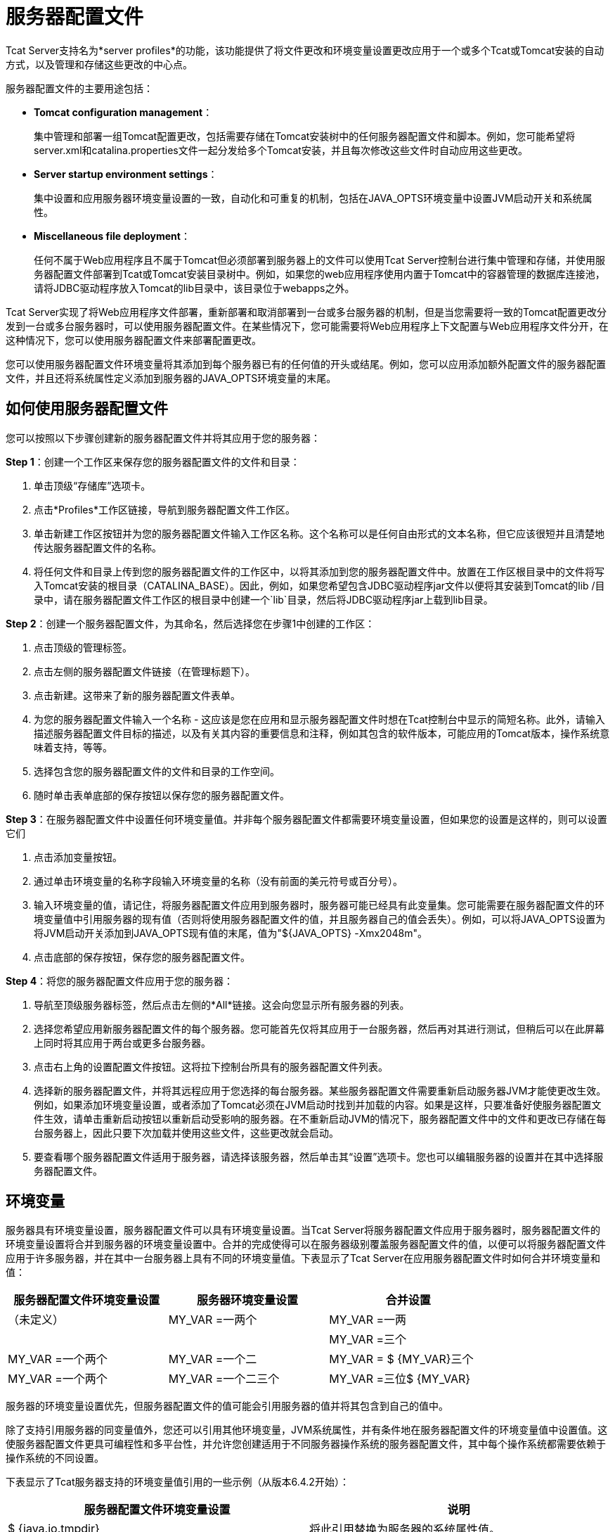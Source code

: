 = 服务器配置文件
:keywords: tcat, server, profile, environment, settings

Tcat Server支持名为*server profiles*的功能，该功能提供了将文件更改和环境变量设置更改应用于一个或多个Tcat或Tomcat安装的自动方式，以及管理和存储这些更改的中心点。

服务器配置文件的主要用途包括：

*  *Tomcat configuration management*：
+
集中管理和部署一组Tomcat配置更改，包括需要存储在Tomcat安装树中的任何服务器配置文件和脚本。例如，您可能希望将server.xml和catalina.properties文件一起分发给多个Tomcat安装，并且每次修改这些文件时自动应用这些更改。
*  *Server startup environment settings*：
+
集中设置和应用服务器环境变量设置的一致，自动化和可重复的机制，包括在JAVA_OPTS环境变量中设置JVM启动开关和系统属性。
*  *Miscellaneous file deployment*：
+
任何不属于Web应用程序且不属于Tomcat但必须部署到服务器上的文件可以使用Tcat Server控制台进行集中管理和存储，并使用服务器配置文件部署到Tcat或Tomcat安装目录树中。例如，如果您的web应用程序使用内置于Tomcat中的容器管理的数据库连接池，请将JDBC驱动程序放入Tomcat的lib目录中，该目录位于webapps之外。

Tcat Server实现了将Web应用程序文件部署，重新部署和取消部署到一台或多台服务器的机制，但是当您需要将一致的Tomcat配置更改分发到一台或多台服务器时，可以使用服务器配置文件。在某些情况下，您可能需要将Web应用程序上下文配置与Web应用程序文件分开，在这种情况下，您可以使用服务器配置文件来部署配置更改。

您可以使用服务器配置文件环境变量将其添加到每个服务器已有的任何值的开头或结尾。例如，您可以应用添加额外配置文件的服务器配置文件，并且还将系统属性定义添加到服务器的JAVA_OPTS环境变量的末尾。

== 如何使用服务器配置文件

您可以按照以下步骤创建新的服务器配置文件并将其应用于您的服务器：

*Step 1*：创建一个工作区来保存您的服务器配置文件的文件和目录：

. 单击顶级“存储库”选项卡。
. 点击*Profiles*工作区链接，导航到服务器配置文件工作区。
. 单击新建工作区按钮并为您的服务器配置文件输入工作区名称。这个名称可以是任何自由形式的文本名称，但它应该很短并且清楚地传达服务器配置文件的名称。
. 将任何文件和目录上传到您的服务器配置文件的工作区中，以将其添加到您的服务器配置文件中。放置在工作区根目录中的文件将写入Tomcat安装的根目录（CATALINA_BASE）。因此，例如，如果您希望包含JDBC驱动程序jar文件以便将其安装到Tomcat的lib /目录中，请在服务器配置文件工作区的根目录中创建一个`lib`目录，然后将JDBC驱动程序jar上载到lib目录。

*Step 2*：创建一个服务器配置文件，为其命名，然后选择您在步骤1中创建的工作区：

. 点击顶级的管理标签。
. 点击左侧的服务器配置文件链接（在管理标题下）。
. 点击新建。这带来了新的服务器配置文件表单。
. 为您的服务器配置文件输入一个名称 - 这应该是您在应用和显示服务器配置文件时想在Tcat控制台中显示的简短名称。此外，请输入描述服务器配置文件目标的描述，以及有关其内容的重要信息和注释，例如其包含的软件版本，可能应用的Tomcat版本，操作系统意味着支持，等等。
. 选择包含您的服务器配置文件的文件和目录的工作空间。
. 随时单击表单底部的保存按钮以保存您的服务器配置文件。

*Step 3*：在服务器配置文件中设置任何环境变量值。并非每个服务器配置文件都需要环境变量设置，但如果您的设置是这样的，则可以设置它们

. 点击添加变量按钮。
. 通过单击环境变量的名称字段输入环境变量的名称（没有前面的美元符号或百分号）。
. 输入环境变量的值，请记住，将服务器配置文件应用到服务器时，服务器可能已经具有此变量集。您可能需要在服务器配置文件的环境变量值中引用服务器的现有值（否则将使用服务器配置文件的值，并且服务器自己的值会丢失）。例如，可以将JAVA_OPTS设置为将JVM启动开关添加到JAVA_OPTS现有值的末尾，值为"${JAVA_OPTS} -Xmx2048m"。
. 点击底部的保存按钮，保存您的服务器配置文件。

*Step 4*：将您的服务器配置文件应用于您的服务器：

. 导航至顶级服务器标签，然后点击左侧的*All*链接。这会向您显示所有服务器的列表。
. 选择您希望应用新服务器配置文件的每个服务器。您可能首先仅将其应用于一台服务器，然后再对其进行测试，但稍后可以在此屏幕上同时将其应用于两台或更多台服务器。
. 点击右上角的设置配置文件按钮。这将拉下控制台所具有的服务器配置文件列表。
. 选择新的服务器配置文件，并将其远程应用于您选择的每台服务器。某些服务器配置文件需要重新启动服务器JVM才能使更改生效。例如，如果添加环境变量设置，或者添加了Tomcat必须在JVM启动时找到并加载的内容。如果是这样，只要准备好使服务器配置文件生效，请单击重新启动按钮以重新启动受影响的服务器。在不重新启动JVM的情况下，服务器配置文件中的文件和更改已存储在每台服务器上，因此只要下次加载并使用这些文件，这些更改就会启动。
. 要查看哪个服务器配置文件适用于服务器，请选择该服务器，然后单击其“设置”选项卡。您也可以编辑服务器的设置并在其中选择服务器配置文件。

== 环境变量

服务器具有环境变量设置，服务器配置文件可以具有环境变量设置。当Tcat Server将服务器配置文件应用于服务器时，服务器配置文件的环境变量设置将合并到服务器的环境变量设置中。合并的完成使得可以在服务器级别覆盖服务器配置文件的值，以便可以将服务器配置文件应用于许多服务器，并在其中一台服务器上具有不同的环境变量值。下表显示了Tcat Server在应用服务器配置文件时如何合并环境变量和值：

[%header,cols="3*a",width=80%]
|===
|服务器配置文件环境变量设置 |服务器环境变量设置 |合并设置
|（未定义） | MY_VAR =一两个 | MY_VAR =一两
| = MY_VAR {3 {1}}（未定义） | = MY_VAR 3
| MY_VAR =三个 | MY_VAR =一个两个 | MY_VAR =一个二
| MY_VAR = $ {MY_VAR}三个 | MY_VAR =一个两个 | MY_VAR =一个二三个
| MY_VAR =三位$ {MY_VAR}  | MY_VAR =一位两位 | MY_VAR =三位一位二位
|===

服务器的环境变量设置优先，但服务器配置文件的值可能会引用服务器的值并将其包含到自己的值中。

除了支持引用服务器的同变量值外，您还可以引用其他环境变量，JVM系统属性，并有条件地在服务器配置文件的环境变量值中设置值。这使服务器配置文件更具可编程性和多平台性，并允许您创建适用于不同服务器操作系统的服务器配置文件，其中每个操作系统都需要依赖于操作系统的不同设置。

下表显示了Tcat服务器支持的环境变量值引用的一些示例（从版本6.4.2开始）：

[%header,cols="2*a"]
|===
|服务器配置文件环境变量设置 |说明
| $ {java.io.tmpdir}  |将此引用替换为服务器的系统属性值。
| $ {USER}  |将此引用替换为当前的USER环境变量值。
| $ {myVariablefoo}  |将此引用替换为名为"myVariable"的系统属性，或者替换为具有该名称的环境变量（如果有）或可选的默认值{{ 1}}，如果两者都没有定义。
| $ {os.name = Linuxfoo}  |如果os.name系统属性设置为"Linux"，则将此引用替换为"foo"，否则将引用替换为零长度字符串。如果未设置系统属性，则还会检查环境变量，并将任何值用于条件。
| $ {myProp！= myValfoo}  |如果myProp系统属性*not*设置为"myVal"，则将此引用替换为"foo"，否则请检查环境名为"myProp"的变量。如果发现条件为false，则用零长度字符串替换该引用。
| $ {shell：myVariable}  |将此引用转换为格式化为服务器操作系统shell的shell引用，然后将其写入tcat-env.conf文件。例如，非Windows操作系统上的$ {myVariable}和Windows上的％myVariable％。
|===

支持的条件运算符

[%header,cols="2*a",width=90%]
|===
| {算{1}}说明
|=或{== {1}}等于
|！=  |不等于
|  -  sw  |以开头
|  -  ew  |结束
|===

在条件中，Tcat Server还支持"NULL"的条件右侧值，即Java null。

BASH变量值替换语法"${FOO//bar/baz}"或"${FOO//gone/}"不会被处理/替换（除非系统属性名称或环境变量名称与整个事物匹配！），而是不加修改地返回， BASH shell可以稍后解释它。

环境变量引用和条件的合并和处理发生在将服务器配置文件应用于服务器时。当环境变量设置保存到服务器的tcat-env.conf文件中时，所有环境变量设置都将被格式化为服务器的本机外壳，并且这样做时，任何文件系统路径也都会被转换为外壳的本机格式。这与条件值一起使服务器配置文件环境变量设置成为多平台。

==  server.xml XML实体包含和catalina.properties引用

如果您需要通过多个Tomcat安装来管理server.xml配置，并且希望在每次安装时保持配置一致，则可以使用服务器配置文件。使用简单的Tomcat配置，您可以在所有服务器上使用相同的server.xml文件，因此您可以创建一个仅包含conf / server.xml文件的服务器配置文件，并且您可以在控制台的存储库中编辑server.xml并在每次需要更改时重新将服务器配置文件重新发布到您的服务器。

但是，在server.xml中配置更复杂的配置时，您将无法将同一个server.xml文件复制到所有服务器，因为XML配置设置的某些部分是特定于计算机的。在这种情况下，您可以将配置的特定机器部分分成一个单独的文件，该文件包含在server.xml中。您可以通过以下两种方式之一将其分开，具体取决于您需要的内容（仅限以下{{0}））：

* 您可以将您的server.xml文件视为特定于计算机的文件，并只插入您为所有服务器配置相同的配置部分。在这种情况下，您的服务器配置文件将包含一个文件，该文件具有server.xml配置的片段，而该配置文件不是特定于计算机的。
* 您可以将您的server.xml文件视为与所有服务器相​​同，并且所有计算机特定的配置片段或值都会从其他文件中包含。在这种情况下，您的服务器配置文件将包含conf / server.xml，并且您将拥有包含在机器特定配置中的server.xml中包含的其他配置文件。

有两种主要方法可以将机器特定的内容从server.xml中分离出来（您可以使用其中的一种或两种）：使用XML实体包括加载包含server.xml配置的一部分的单独文件以及使用catalina。属性来存储属性值，然后在server.xml属性值中引用它们。

以下是如何在Tomcat的server.xml中包含文件。在任何<?xml>声明行（这是可选的）之后，编辑您的server.xml，并在文件的最顶端，放入以下DOCTYPE声明来定义文件实体：

[source,xml, linenums]
----
<?xml version='1.0' encoding='utf-8'?>
<!DOCTYPE server-xml [
  <!ENTITY connector1-config SYSTEM "connector1-config.xml">
]>
----

此标记表示此文档的名称为"server-xml"，我们正在定义一个名为"connector1-config"的新实体，XML分析器可在名为"connector1-config.xml"的文件中找到该实体。只要解析器接受你使用的字符，你就可以为你的实体命名。我建议只使用字母数字字符和短划线，以保持简单。事实证明，如果不指定文件的绝对路径，解析器会在与包含该文件的文件相同的目录中查找该文件，因此解析器将查找Tomcat的conf /目录。

但是，我们还没有使用我们在server.xml顶部定义的连接器XML实体。在我们希望解析器插入连接器的XML的文件中，我们只需要像这样写"@connector1-config;"：

[source,xml, linenums]
----
<Server ...>
    <Service ...>

        <!-- See conf/connector1-config.xml for this connector's config. -->
        &connector1-config;

    </Service>
</Server>
----

然后，创建conf / connector1-config.xml文件，并在其中放置`<Connector>`元素的配置。这样，连接器的配置就在一个单独的文件中。您的服务器配置文件可能会捆绑这些文件中的任何一个，并且可以轻松地自动更新配置的一部分，使其在多台服务器中保持一致。

另一种分离机器特定配置的方法是在`conf/catalina.properties`文件中定义属性，然后使用对server.xml文件中属性的引用。例如，您可以编辑catalina.properties并在文件末尾添加以下行：

[source, code, linenums]
----
tomcatHttpPort=8080
----

然后，在server.xml中，可以将它作为一个变量在Tomcat启动时插入，如下所示：

[source,xml, linenums]
----
<Server ...>
    <Service ...>

     <Connector port="${tomcatHttpPort}" protocol="HTTP/1.1"
               connectionTimeout="20000"
               redirectPort="8443" />

    </Service>
</Server>
----

同样，服务器配置文件可以包含catalina.properties文件或模板server.xml文件，然后服务器配置文件可以配置server.xml中的选择值，或者配置必须存在并且在所有服务器上保持一致的较大配置结构。

== 导入和导出服务器配置文件

您可以将您自己的服务器配置文件从Tcat服务器控制台导出到一个zip文件中以进行备份或与其他Tcat服务器控制台共享。在控制台中导航到服务器配置文件的页面，然后单击“导出”按钮。将您的服务器配置文件保存到本地硬盘上。您可以重命名该文件，它是一个简单的zip文件。最终文件名应包含服务器配置文件的名称（与控制台中显示的名称相匹配）以及服务器配置文件的版本号，以便人们可以使用zip文件名来区分同一服务器配置文件的不同修订版。

您也可以从文件导入服务器配置文件，以利用其他位置创建的自动化Tomcat配置。只需导航到最高级别的管理选项卡，然后单击左侧的服务器配置文件，然后单击从文件导入或从URL导入按钮。
